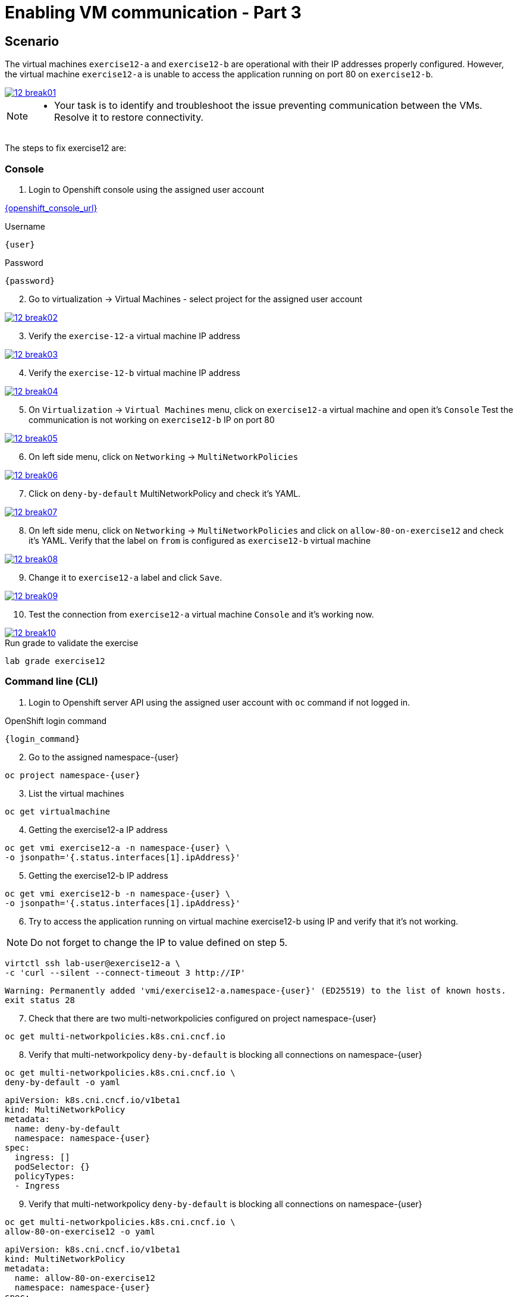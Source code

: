 [#fix]
= Enabling VM communication - Part 3

== Scenario

The virtual machines `exercise12-a` and `exercise12-b` are operational with their IP addresses properly configured. However, the virtual machine `exercise12-a` is unable to access the application running on port 80 on `exercise12-b`.

++++
<a href="_images/exercise12/12-break01.png" target="_blank" class="popup">
++++
image::exercise12/12-break01.png[]
++++
</a>
++++

[NOTE]
====
* Your task is to identify and troubleshoot the issue preventing communication between the VMs. Resolve it to restore connectivity.
====


The steps to fix exercise12 are:

=== Console
1. Login to Openshift console using the assigned user account

link:{openshift_console_url}[{openshift_console_url}^]

.Username
[source,sh,role=execute,subs="attributes"]
----
{user}
----

.Password
[source,sh,role=execute,subs="attributes"]
----
{password}
----

[start=2]
2. Go to virtualization -> Virtual Machines - select project for the assigned user account

++++
<a href="_images/exercise12/12-break02.png" target="_blank" class="popup">
++++
image::exercise12/12-break02.png[]
++++
</a>
++++

[start=3]
3. Verify the `exercise-12-a` virtual machine IP address

++++
<a href="_images/exercise12/12-break03.png" target="_blank" class="popup">
++++
image::exercise12/12-break03.png[]
++++
</a>
++++

[start=4]
4. Verify the `exercise-12-b` virtual machine IP address

++++
<a href="_images/exercise12/12-break04.png" target="_blank" class="popup">
++++
image::exercise12/12-break04.png[]
++++
</a>
++++

[start=5]
5. On `Virtualization` -> `Virtual Machines` menu, click on `exercise12-a` virtual machine and open it's `Console`
Test the communication is not working on `exercise12-b` IP on port 80

++++
<a href="_images/exercise12/12-break05.png" target="_blank" class="popup">
++++
image::exercise12/12-break05.png[]
++++
</a>
++++

[start=6]
6. On left side menu, click on `Networking` -> `MultiNetworkPolicies`

++++
<a href="_images/exercise12/12-break06.png" target="_blank" class="popup">
++++
image::exercise12/12-break06.png[]
++++
</a>
++++

[start=7]
7. Click on `deny-by-default` MultiNetworkPolicy and check it's YAML.

++++
<a href="_images/exercise12/12-break07.png" target="_blank" class="popup">
++++
image::exercise12/12-break07.png[]
++++
</a>
++++

[start=8]
8. On left side menu, click on `Networking` -> `MultiNetworkPolicies` and click on `allow-80-on-exercise12`
and check it's YAML. Verify that the label on `from` is configured as `exercise12-b` virtual machine

++++
<a href="_images/exercise12/12-break08.png" target="_blank" class="popup">
++++
image::exercise12/12-break08.png[]
++++
</a>
++++

[start=9]
9. Change it to `exercise12-a` label and click `Save`.

++++
<a href="_images/exercise12/12-break09.png" target="_blank" class="popup">
++++
image::exercise12/12-break09.png[]
++++
</a>
++++

[start=10]
10. Test the connection from `exercise12-a` virtual machine `Console` and it's working now.

++++
<a href="_images/exercise12/12-break10.png" target="_blank" class="popup">
++++
image::exercise12/12-break10.png[]
++++
</a>
++++



.Run grade to validate the exercise
[source,sh,role=execute,subs="attributes"]
----
lab grade exercise12
----

=== Command line (CLI)

1. Login to Openshift server API using the assigned user account with `oc` command if not logged in.

.OpenShift login command
[source,sh,role=execute,subs="attributes"]
----
{login_command}
----

[start=2]
2. Go to the assigned namespace-{user}

[source,sh,role=execute,subs="attributes"]
----
oc project namespace-{user}
----

[start=3]
3. List the virtual machines


[source,sh,role=execute,subs="attributes"]
----
oc get virtualmachine
----

[start=4]
4. Getting the exercise12-a IP address 

[source,sh,role=execute,subs="attributes"]
----
oc get vmi exercise12-a -n namespace-{user} \
-o jsonpath='{.status.interfaces[1].ipAddress}'
----

[start=5]
5. Getting the exercise12-b IP address 

[source,sh,role=execute,subs="attributes"]
----
oc get vmi exercise12-b -n namespace-{user} \
-o jsonpath='{.status.interfaces[1].ipAddress}'
----

[start=6]
6. Try to access the application running on virtual machine exercise12-b using IP and verify that it's not working.

NOTE:  Do not forget to change the IP to value defined on step 5.

[source,sh,role=execute,subs="attributes"]
----
virtctl ssh lab-user@exercise12-a \
-c 'curl --silent --connect-timeout 3 http://IP'
----

[source,subs="attributes"]
----
Warning: Permanently added 'vmi/exercise12-a.namespace-{user}' (ED25519) to the list of known hosts.
exit status 28
----


[start=7]
7. Check that there are two multi-networkpolicies configured on project namespace-{user}

[source,sh,role=execute,subs="attributes"]
----
oc get multi-networkpolicies.k8s.cni.cncf.io
----

[start=8]
8. Verify that multi-networkpolicy `deny-by-default` is blocking all connections on namespace-{user}

[source,sh,role=execute,subs="attributes"]
----
oc get multi-networkpolicies.k8s.cni.cncf.io \
deny-by-default -o yaml
----

[source,subs="attributes"]
----
apiVersion: k8s.cni.cncf.io/v1beta1
kind: MultiNetworkPolicy
metadata:
  name: deny-by-default
  namespace: namespace-{user}
spec:
  ingress: []
  podSelector: {}
  policyTypes:
  - Ingress
----

[start=9]
9. Verify that multi-networkpolicy `deny-by-default` is blocking all connections on namespace-{user}

[source,sh,role=execute,subs="attributes"]
----
oc get multi-networkpolicies.k8s.cni.cncf.io \
allow-80-on-exercise12 -o yaml
----

[source,subs="attributes"]
----
apiVersion: k8s.cni.cncf.io/v1beta1
kind: MultiNetworkPolicy
metadata:
  name: allow-80-on-exercise12
  namespace: namespace-{user}
spec:
  ingress:
  - from:
    - podSelector:
        matchLabels:
          vm.kubevirt.io/name: exercise12-b
    ports:
    - port: 80
      protocol: TCP
  podSelector:
    matchLabels:
      app: exercise12
  policyTypes:
  - Ingress
----


[start=10]
10. In this network-policy there's an error on label used on `podSelector`. The correct label is `vm.kubevirt.io/name: exercise12-a`

[source,subs="attributes"]
----
apiVersion: k8s.cni.cncf.io/v1beta1
kind: MultiNetworkPolicy
metadata:
  name: allow-80-on-exercise12
  namespace: namespace-{user}
spec:
  ingress:
  - from:
    - podSelector:
        matchLabels:
          vm.kubevirt.io/name: exercise12-b   <--
    ports:
    - port: 80
      protocol: TCP
  podSelector:
    matchLabels:
      app: exercise12
  policyTypes:
  - Ingress
----

[start=11]
11. Edit the multi-networkpolicy and change the label content to `exercise12-a` once the virtual machine exercise12-a is the connection origin.

[source,sh,role=execute,subs="attributes"]
----
oc edit multi-networkpolicies.k8s.cni.cncf.io \
allow-80-on-exercise12
----

[start=12]
12. Try to access the application running on virtual machine exercise12-b using IP and verify that it's working now. 

NOTE:  Do not forget to change the IP to value defined on step 5.

[source,sh,role=execute,subs="attributes"]
----
virtctl ssh lab-user@exercise12-a \
-c 'curl --silent --connect-timeout 3 http://IP'
----

[source,subs="attributes"]
----
Warning: Permanently added 'vmi/exercise12-a.namespace-{user}' (ED25519) to the list of known hosts.
Hey Hey Hey, it's working!!
----

=== What you learned

In this exercise, you learned that a `MultiNetworkPolicy` custom resource definition is used to restrict communication between two virtual machines connected with a secondary network attached.